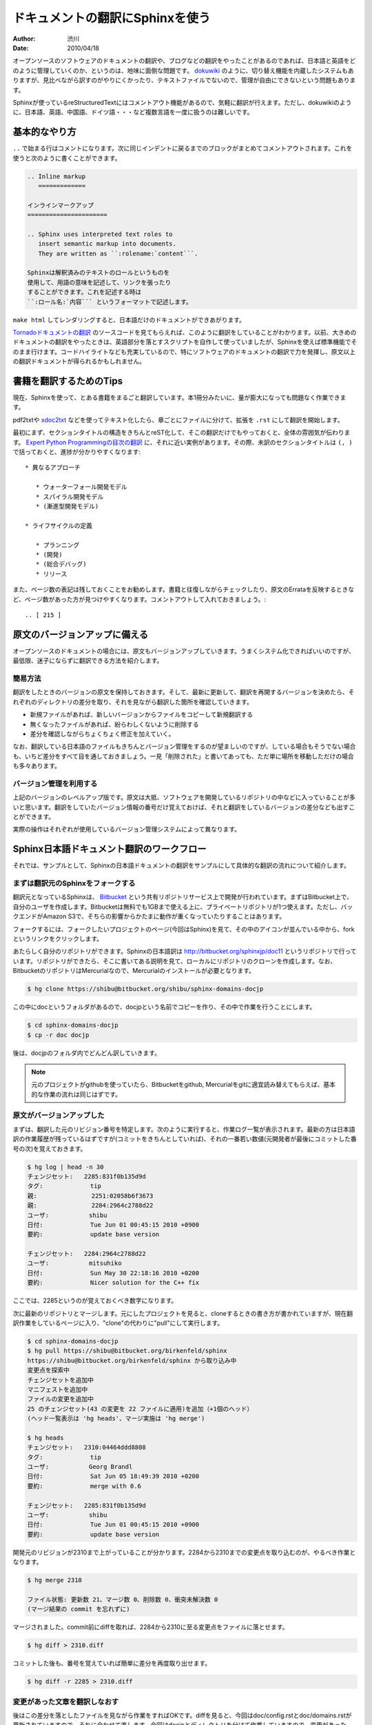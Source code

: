 ================================
ドキュメントの翻訳にSphinxを使う
================================

:author: 渋川
:date: 2010/04/18

オープンソースのソフトウェアのドキュメントの翻訳や、ブログなどの翻訳をやったことがあるのであれば、日本語と英語をどのように管理していくのか、というのは、地味に面倒な問題です。 `dokuwiki <http://www.dokuwiki.org/ja:dokuwiki>`_ のように、切り替え機能を内蔵したシステムもありますが、見比べながら訳すのがやりにくかったり、テキストファイルでないので、管理が自由にできないという問題もあります。

Sphinxが使っているreStructuredTextにはコメントアウト機能があるので、気軽に翻訳が行えます。ただし、dokuwikiのように、日本語、英語、中国語、ドイツ語・・・など複数言語を一度に扱うのは難しいです。

基本的なやり方
==============

``..`` で始まる行はコメントになります。次に同じインデントに戻るまでのブロックがまとめてコメントアウトされます。これを使うと次のように書くことができます。 

.. code-block:: rest

   .. Inline markup
      =============

   インラインマークアップ
   ======================

   .. Sphinx uses interpreted text roles to 
      insert semantic markup into documents. 
      They are written as ``:rolename:`content```.

   Sphinxは解釈済みのテキストのロールというものを
   使用して、用語の意味を記述して、リンクを張ったり
   することができます。これを記述する時は 
   ``:ロール名:`内容``` というフォーマットで記述します。

``make html`` してレンダリングすると、日本語だけのドキュメントができあがります。

`Tornadoドキュメントの翻訳 <http://tornado.shibu.jp/>`_ のソースコードを見てもらえれば、このように翻訳をしていることがわかります。以前、大きめのドキュメントの翻訳をやったときは、英語部分を落とすスクリプトを自作して使っていましたが、Sphinxを使えば標準機能でそのまま行けます。コードハイライトなども充実しているので、特にソフトウェアのドキュメントの翻訳で力を発揮し、原文以上の翻訳ドキュメントが得られるかもしれません。


書籍を翻訳するためのTips
========================

現在、Sphinxを使って、とある書籍をまるごと翻訳しています。本1冊分みたいに、量が膨大になっても問題なく作業できます。

pdf2txtや `xdoc2txt <http://www31.ocn.ne.jp/~h_ishida/xdoc2txt.html>`_ などを使ってテキスト化したら、章ごとにファイルに分けて、拡張を ``.rst`` にして翻訳を開始します。

最初にまず、セクションタイトルの構造をきちんとreST化して、そこの翻訳だけでもやっておくと、全体の雰囲気が伝わります。 `Expert Python Programmingの目次の翻訳 <http://dl.dropbox.com/u/284189/epp/index.html>`_ に、それに近い実例があります。その際、未訳のセクションタイトルは ``(, )`` で括っておくと、進捗が分かりやすくなります::

   * 異なるアプローチ

      * ウォーターフォール開発モデル
      * スパイラル開発モデル
      * (漸進型開発モデル)

   * ライフサイクルの定義

      * プランニング
      * (開発)
      * (総合デバッグ)
      * リリース

また、ページ数の表記は残しておくことをお勧めします。書籍と往復しながらチェックしたり、原文のErrataを反映するときなど、ページ数があった方が見つけやすくなります。コメントアウトして入れておきましょう。::

  .. [ 215 ]

原文のバージョンアップに備える
==============================

オープンソースのドキュメントの場合には、原文もバージョンアップしていきます。うまくシステム化できればいいのですが、最低限、迷子にならずに翻訳できる方法を紹介します。

簡易方法
--------

翻訳をしたときのバージョンの原文を保持しておきます。そして、最新に更新して、翻訳を再開するバージョンを決めたら、それぞれのディレクトリの差分を取り、それを見ながら翻訳した箇所を確認していきます。

* 新規ファイルがあれば、新しいバージョンからファイルをコピーして新規翻訳する
* 無くなったファイルがあれば、紛らわしくないように削除する
* 差分を確認しながらちょくちょく修正を加えていく。

なお、翻訳している日本語のファイルもきちんとバージョン管理をするのが望ましいのですが、している場合もそうでない場合も、いちど差分をすべて目を通しておきましょう。一見「削除された」と書いてあっても、ただ単に場所を移動しただけの場合も多々あります。

.. image:: diff.jpg

バージョン管理を利用する
------------------------

上記のバージョンのレベルアップ版です。原文は大抵、ソフトウェアを開発しているリポジトリの中などに入っていることが多いと思います。翻訳をしていたバージョン情報の番号だけ覚えておけば、それと翻訳をしているバージョンの差分なども出すことができます。

実際の操作はそれぞれが使用しているバージョン管理システムによって異なります。

Sphinx日本語ドキュメント翻訳のワークフロー
==========================================

それでは、サンプルとして、Sphinxの日本語ドキュメントの翻訳をサンプルにして具体的な翻訳の流れについて紹介します。

まずは翻訳元のSphinxをフォークする
----------------------------------

翻訳元となっているSphinxは、 `Bitbucket <http://bitbucket.org>`_ という共有リポジトリサービス上で開発が行われています。まずはBitbucket上で、自分のユーザを作成します。Bitbucketは無料でも1GBまで使える上に、プライベートリポジトリが1つ使えます。ただし、バックエンドがAmazon S3で、そちらの影響からかたまに動作が重くなっていたりすることはあります。

フォークするには、フォークしたいプロジェクトのページ(今回はSphinx)を見て、その中のアイコンが並んでいる中から、forkというリンクをクリックします。

あたらしく自分のリポジトリができます。Sphinxの日本語訳は http://bitbucket.org/sphinxjp/doc11 というリポジトリで行っています。リポジトリができたら、そこに書いてある説明を見て、ローカルにリポジトリのクローンを作成します。なお、BitbucketのリポジトリはMercurialなので、Mercurialのインストールが必要となります。

.. code-block:: bash

   $ hg clone https://shibu@bitbucket.org/shibu/sphinx-domains-docjp

この中にdocというフォルダがあるので、docjpという名前でコピーを作り、その中で作業を行うことにします。

.. code-block:: bash

   $ cd sphinx-domains-docjp
   $ cp -r doc docjp

後は、docjpのフォルダ内でどんどん訳していきます。

.. note::

   元のプロジェクトがgithubを使っていたら、Bitbucketをgithub, Mercurialをgitに適宜読み替えてもらえば、基本的な作業の流れは同じはずです。

原文がバージョンアップした
--------------------------

まずは、翻訳した元のリビジョン番号を特定します。次のように実行すると、作業ログ一覧が表示されます。最新の方は日本語訳の作業履歴が残っているはずですが(コミットをきちんとしていれば)、それの一番若い数値(元開発者が最後にコミットした番号の次)を覚えておきます。

.. code-block:: bash

   $ hg log | head -n 30
   チェンジセット:   2285:831f0b135d9d
   タグ:             tip
   親:               2251:02058b6f3673
   親:               2284:2964c2788d22
   ユーザ:           shibu
   日付:             Tue Jun 01 00:45:15 2010 +0900
   要約:             update base version

   チェンジセット:   2284:2964c2788d22
   ユーザ:           mitsuhiko
   日付:             Sun May 30 22:18:16 2010 +0200
   要約:             Nicer solution for the C++ fix

ここでは、2285というのが覚えておくべき数字になります。

次に最新のリポジトリとマージします。元にしたプロジェクトを見ると、cloneするときの書き方が書かれていますが、現在翻訳作業をしているページに入り、"clone"の代わりに"pull"にして実行します。

.. code-block:: bash

   $ cd sphinx-domains-docjp
   $ hg pull https://shibu@bitbucket.org/birkenfeld/sphinx
   https://shibu@bitbucket.org/birkenfeld/sphinx から取り込み中
   変更点を探索中
   チェンジセットを追加中
   マニフェストを追加中
   ファイルの変更を追加中
   25 のチェンジセット(43 の変更を 22 ファイルに適用)を追加（+1個のヘッド）
   (ヘッド一覧表示は 'hg heads'、マージ実施は 'hg merge')

   $ hg heads
   チェンジセット:   2310:04464ddd8808
   タグ:             tip
   ユーザ:           Georg Brandl
   日付:             Sat Jun 05 18:49:39 2010 +0200
   要約:             merge with 0.6

   チェンジセット:   2285:831f0b135d9d
   ユーザ:           shibu
   日付:             Tue Jun 01 00:45:15 2010 +0900
   要約:             update base version

開発元のリビジョンが2310まで上がっていることが分かります。2284から2310までの変更点を取り込むのが、やるべき作業となります。

.. code-block:: bash

   $ hg merge 2310

   ファイル状態: 更新数 21、マージ数 0、削除数 0、衝突未解決数 0
   (マージ結果の commit を忘れずに)

マージされました。commit前にdiffを取れば、2284から2310に至る変更点をファイルに落とせます。

.. code-block:: bash

   $ hg diff > 2310.diff

コミットした後も、番号を覚えていれば簡単に差分を再度取り出せます。

.. code-block:: bash

   $ hg diff -r 2285 > 2310.diff

変更があった文章を翻訳しなおす
------------------------------

後はこの差分を落としたファイルを見ながら作業をすればOKです。diffを見ると、今回はdoc/config.rstとdoc/domains.rstが更新されていますので、それに合わせて直します。今回はdocjpとディレクトリを分けて作業していますので、変更があったら、docjp内も変更を加えます。

ここは手作業でのマージになると思いますが、英語と日本語が併記してある形式にしないと、作業がしにくいため、ちょっと大変ですが修正します。ここにかんしてもし良いやり方があれば教えてください。

docjp内の原文を直し、日本語訳も修正が完了したら作業はおしまいです。

.. code-block:: bash

   $ hg commit
   $ hg push

あとはビルドして公開しましょう。



 
